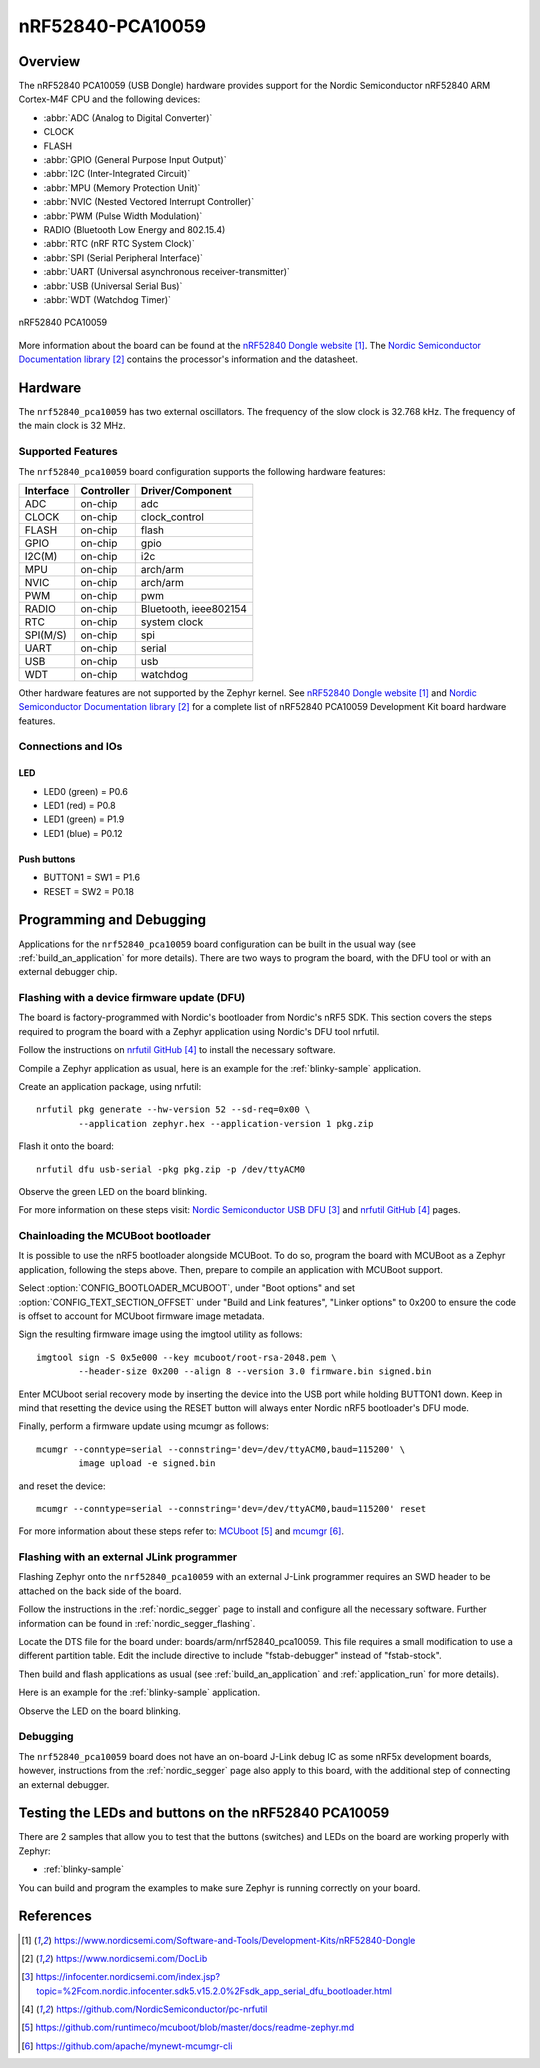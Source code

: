.. _nrf52840_pca10059:

nRF52840-PCA10059
#################

Overview
********

The nRF52840 PCA10059 (USB Dongle) hardware provides support for the Nordic
Semiconductor nRF52840 ARM Cortex-M4F CPU and the following devices:

* :abbr:`ADC (Analog to Digital Converter)`
* CLOCK
* FLASH
* :abbr:`GPIO (General Purpose Input Output)`
* :abbr:`I2C (Inter-Integrated Circuit)`
* :abbr:`MPU (Memory Protection Unit)`
* :abbr:`NVIC (Nested Vectored Interrupt Controller)`
* :abbr:`PWM (Pulse Width Modulation)`
* RADIO (Bluetooth Low Energy and 802.15.4)
* :abbr:`RTC (nRF RTC System Clock)`
* :abbr:`SPI (Serial Peripheral Interface)`
* :abbr:`UART (Universal asynchronous receiver-transmitter)`
* :abbr:`USB (Universal Serial Bus)`
* :abbr:`WDT (Watchdog Timer)`

.. figure:: img/nrf52840_pca10059.jpg
     :width: 442px
     :align: center
     :alt: nRF52840 Dongle

     nRF52840 PCA10059

More information about the board can be found at the
`nRF52840 Dongle website`_. The `Nordic Semiconductor Documentation library`_
contains the processor's information and the datasheet.

Hardware
********

The ``nrf52840_pca10059`` has two external oscillators. The frequency of
the slow clock is 32.768 kHz. The frequency of the main clock
is 32 MHz.

Supported Features
==================

The ``nrf52840_pca10059`` board configuration supports the following
hardware features:

+-----------+------------+----------------------+
| Interface | Controller | Driver/Component     |
+===========+============+======================+
| ADC       | on-chip    | adc                  |
+-----------+------------+----------------------+
| CLOCK     | on-chip    | clock_control        |
+-----------+------------+----------------------+
| FLASH     | on-chip    | flash                |
+-----------+------------+----------------------+
| GPIO      | on-chip    | gpio                 |
+-----------+------------+----------------------+
| I2C(M)    | on-chip    | i2c                  |
+-----------+------------+----------------------+
| MPU       | on-chip    | arch/arm             |
+-----------+------------+----------------------+
| NVIC      | on-chip    | arch/arm             |
+-----------+------------+----------------------+
| PWM       | on-chip    | pwm                  |
+-----------+------------+----------------------+
| RADIO     | on-chip    | Bluetooth,           |
|           |            | ieee802154           |
+-----------+------------+----------------------+
| RTC       | on-chip    | system clock         |
+-----------+------------+----------------------+
| SPI(M/S)  | on-chip    | spi                  |
+-----------+------------+----------------------+
| UART      | on-chip    | serial               |
+-----------+------------+----------------------+
| USB       | on-chip    | usb                  |
+-----------+------------+----------------------+
| WDT       | on-chip    | watchdog             |
+-----------+------------+----------------------+

Other hardware features are not supported by the Zephyr kernel.
See `nRF52840 Dongle website`_ and `Nordic Semiconductor Documentation library`_
for a complete list of nRF52840 PCA10059 Development Kit board hardware features.

Connections and IOs
===================

LED
---

* LED0 (green) = P0.6
* LED1 (red)   = P0.8
* LED1 (green) = P1.9
* LED1 (blue)  = P0.12

Push buttons
------------

* BUTTON1 = SW1 = P1.6
* RESET   = SW2 = P0.18

Programming and Debugging
*************************

Applications for the ``nrf52840_pca10059`` board configuration can be
built in the usual way (see :ref:`build_an_application` for more details).
There are two ways to program the board, with the DFU tool or with an external
debugger chip.

Flashing with a device firmware update (DFU)
============================================

The board is factory-programmed with Nordic's bootloader from Nordic's nRF5 SDK.
This section covers the steps required to program the board with a Zephyr
application using Nordic's DFU tool nrfutil.

Follow the instructions on `nrfutil GitHub`_ to install the necessary software.

Compile a Zephyr application as usual,
here is an example for the :ref:`blinky-sample` application.

.. zephyr-app-commands::
   :zephyr-app: samples/basic/blinky
   :board: nrf52840_pca10059
   :goals: build

Create an application package, using nrfutil::

	nrfutil pkg generate --hw-version 52 --sd-req=0x00 \
		--application zephyr.hex --application-version 1 pkg.zip

Flash it onto the board::

	nrfutil dfu usb-serial -pkg pkg.zip -p /dev/ttyACM0

Observe the green LED on the board blinking.

For more information on these steps visit: `Nordic Semiconductor USB DFU`_ and
`nrfutil GitHub`_ pages.

Chainloading the MCUBoot bootloader
===================================

It is possible to use the nRF5 bootloader alongside MCUBoot. To do so,
program the board with MCUBoot as a Zephyr application, following
the steps above. Then, prepare to compile an application with MCUBoot support.

Select :option:`CONFIG_BOOTLOADER_MCUBOOT`, under "Boot options" and set
:option:`CONFIG_TEXT_SECTION_OFFSET` under "Build and Link features",
"Linker options" to 0x200 to ensure the code is offset to account for MCUboot
firmware image metadata.

Sign the resulting firmware image using the imgtool utility as follows::

	imgtool sign -S 0x5e000 --key mcuboot/root-rsa-2048.pem \
		--header-size 0x200 --align 8 --version 3.0 firmware.bin signed.bin

Enter MCUboot serial recovery mode by inserting the device into the USB port
while holding BUTTON1 down. Keep in mind that resetting the device using the
RESET button will always enter Nordic nRF5 bootloader's DFU mode.

Finally, perform a firmware update using mcumgr as follows::

	mcumgr --conntype=serial --connstring='dev=/dev/ttyACM0,baud=115200' \
		image upload -e signed.bin

and reset the device::

	mcumgr --conntype=serial --connstring='dev=/dev/ttyACM0,baud=115200' reset

For more information about these steps refer to: `MCUboot`_ and
`mcumgr`_.

Flashing with an external JLink programmer
===========================================

Flashing Zephyr onto the ``nrf52840_pca10059`` with an external J-Link
programmer requires an SWD header to be attached on the back side of the board.

Follow the instructions in the :ref:`nordic_segger` page to install
and configure all the necessary software. Further information can be
found in :ref:`nordic_segger_flashing`.

Locate the DTS file for the board under: boards/arm/nrf52840_pca10059.
This file requires a small modification to use a different partition table.
Edit the include directive to include "fstab-debugger" instead of "fstab-stock".

Then build and flash applications as usual (see :ref:`build_an_application` and
:ref:`application_run` for more details).

Here is an example for the :ref:`blinky-sample` application.

.. zephyr-app-commands::
   :zephyr-app: samples/basic/blinky
   :board: nrf52840_pca10059
   :goals: build flash

Observe the LED on the board blinking.

Debugging
=========

The ``nrf52840_pca10059`` board does not have an on-board J-Link debug IC
as some nRF5x development boards, however, instructions from the
:ref:`nordic_segger` page also apply to this board, with the additional step
of connecting an external debugger.

Testing the LEDs and buttons on the nRF52840 PCA10059
*****************************************************

There are 2 samples that allow you to test that the buttons (switches) and LEDs on
the board are working properly with Zephyr:

* :ref:`blinky-sample`

You can build and program the examples to make sure Zephyr is running correctly
on your board.


References
**********

.. target-notes::

.. _nRF52840 Dongle website: https://www.nordicsemi.com/Software-and-Tools/Development-Kits/nRF52840-Dongle
.. _Nordic Semiconductor Documentation library: https://www.nordicsemi.com/DocLib
.. _J-Link Software and documentation pack: https://www.segger.com/jlink-software.html
.. _Nordic Semiconductor USB DFU: https://infocenter.nordicsemi.com/index.jsp?topic=%2Fcom.nordic.infocenter.sdk5.v15.2.0%2Fsdk_app_serial_dfu_bootloader.html
.. _nrfutil GitHub: https://github.com/NordicSemiconductor/pc-nrfutil
.. _MCUboot: https://github.com/runtimeco/mcuboot/blob/master/docs/readme-zephyr.md
.. _mcumgr: https://github.com/apache/mynewt-mcumgr-cli
